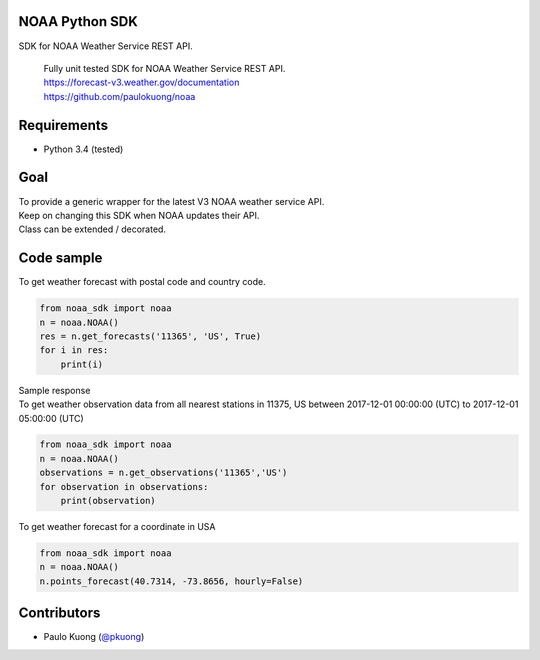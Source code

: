 | |Build Status|

NOAA Python SDK
---------------

SDK for NOAA Weather Service REST API.

    | Fully unit tested SDK for NOAA Weather Service REST API.
    | https://forecast-v3.weather.gov/documentation
    | https://github.com/paulokuong/noaa

Requirements
------------

-  Python 3.4 (tested)

Goal
----

| To provide a generic wrapper for the latest V3 NOAA weather service API.
| Keep on changing this SDK when NOAA updates their API.
| Class can be extended / decorated.

Code sample
-----------

| To get weather forecast with postal code and country code.

.. code:: python

    from noaa_sdk import noaa
    n = noaa.NOAA()
    res = n.get_forecasts('11365', 'US', True)
    for i in res:
        print(i)

| Sample response

.. code:: python
    {'startTime': '2018-02-18T00:00:00-05:00', 'detailedForecast': '', 'shortForecast': 'Partly Cloudy', 'windSpeed': '5 mph', 'number': 148, 'icon': 'https://api.weather.gov/icons/land/night/sct?size=small', 'windDirection': 'SW', 'isDaytime': False, 'temperatureTrend': None, 'endTime': '2018-02-18T01:00:00-05:00', 'name': '', 'temperatureUnit': 'F', 'temperature': 34}
    {'startTime': '2018-02-18T01:00:00-05:00', 'detailedForecast': '', 'shortForecast': 'Mostly Cloudy', 'windSpeed': '5 mph', 'number': 149, 'icon': 'https://api.weather.gov/icons/land/night/bkn?size=small', 'windDirection': 'SW', 'isDaytime': False, 'temperatureTrend': None, 'endTime': '2018-02-18T02:00:00-05:00', 'name': '', 'temperatureUnit': 'F', 'temperature': 33}
    {'startTime': '2018-02-18T02:00:00-05:00', 'detailedForecast': '', 'shortForecast': 'Mostly Cloudy', 'windSpeed': '5 mph', 'number': 150, 'icon': 'https://api.weather.gov/icons/land/night/bkn?size=small', 'windDirection': 'SW', 'isDaytime': False, 'temperatureTrend': None, 'endTime': '2018-02-18T03:00:00-05:00', 'name': '', 'temperatureUnit': 'F', 'temperature': 31}
    {'startTime': '2018-02-18T03:00:00-05:00', 'detailedForecast': '', 'shortForecast': 'Partly Cloudy', 'windSpeed': '5 mph', 'number': 151, 'icon': 'https://api.weather.gov/icons/land/night/sct?size=small', 'windDirection': 'SW', 'isDaytime': False, 'temperatureTrend': None, 'endTime': '2018-02-18T04:00:00-05:00', 'name': '', 'temperatureUnit': 'F', 'temperature': 31}

| To get weather observation data from all nearest stations in 11375, US between 2017-12-01 00:00:00 (UTC) to 2017-12-01 05:00:00 (UTC)

.. code:: python

    from noaa_sdk import noaa
    n = noaa.NOAA()
    observations = n.get_observations('11365','US')
    for observation in observations:
        print(observation)

| To get weather forecast for a coordinate in USA

.. code:: python

    from noaa_sdk import noaa
    n = noaa.NOAA()
    n.points_forecast(40.7314, -73.8656, hourly=False)

Contributors
------------

-  Paulo Kuong (`@pkuong`_)

.. _@pkuong: https://github.com/paulokuong

.. |Build Status| image:: https://travis-ci.org/paulokuong/noaa.svg?branch=master
.. target: https://travis-ci.org/paulokuong/noaa